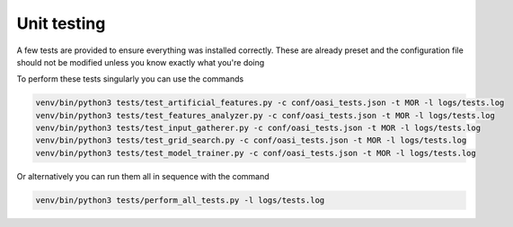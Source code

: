 Unit testing
============

A few tests are provided to ensure everything was installed correctly. These are already preset and the configuration file should not be modified unless you know exactly what you're doing

To perform these tests singularly you can use the commands

.. code-block:: python

   venv/bin/python3 tests/test_artificial_features.py -c conf/oasi_tests.json -t MOR -l logs/tests.log
   venv/bin/python3 tests/test_features_analyzer.py -c conf/oasi_tests.json -t MOR -l logs/tests.log
   venv/bin/python3 tests/test_input_gatherer.py -c conf/oasi_tests.json -t MOR -l logs/tests.log
   venv/bin/python3 tests/test_grid_search.py -c conf/oasi_tests.json -t MOR -l logs/tests.log
   venv/bin/python3 tests/test_model_trainer.py -c conf/oasi_tests.json -t MOR -l logs/tests.log

Or alternatively you can run them all in sequence with the command 

.. code-block:: python

   venv/bin/python3 tests/perform_all_tests.py -l logs/tests.log
